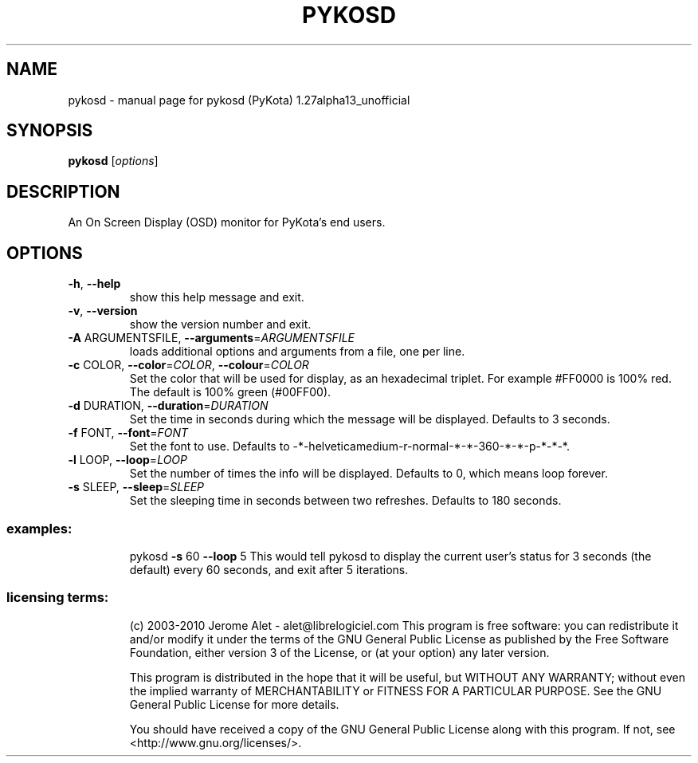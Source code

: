 .\" DO NOT MODIFY THIS FILE!  It was generated by help2man 1.38.2.
.TH PYKOSD "1" "August 2010" "C@LL - Conseil Internet & Logiciels Libres" "User Commands"
.SH NAME
pykosd \- manual page for pykosd (PyKota) 1.27alpha13_unofficial
.SH SYNOPSIS
.B pykosd
[\fIoptions\fR]
.SH DESCRIPTION
An On Screen Display (OSD) monitor for PyKota's end users.
.SH OPTIONS
.TP
\fB\-h\fR, \fB\-\-help\fR
show this help message and exit.
.TP
\fB\-v\fR, \fB\-\-version\fR
show the version number and exit.
.TP
\fB\-A\fR ARGUMENTSFILE, \fB\-\-arguments\fR=\fIARGUMENTSFILE\fR
loads additional options and arguments from a file,
one per line.
.TP
\fB\-c\fR COLOR, \fB\-\-color\fR=\fICOLOR\fR, \fB\-\-colour\fR=\fICOLOR\fR
Set the color that will be used for display, as an
hexadecimal triplet. For example #FF0000 is 100% red.
The default is 100% green (#00FF00).
.TP
\fB\-d\fR DURATION, \fB\-\-duration\fR=\fIDURATION\fR
Set the time in seconds during which the message will
be displayed. Defaults to 3 seconds.
.TP
\fB\-f\fR FONT, \fB\-\-font\fR=\fIFONT\fR
Set the font to use. Defaults to \-*\-helveticamedium\-r\-normal\-*\-*\-360\-*\-*\-p\-*\-*\-*.
.TP
\fB\-l\fR LOOP, \fB\-\-loop\fR=\fILOOP\fR
Set the number of times the info will be displayed.
Defaults to 0, which means loop forever.
.TP
\fB\-s\fR SLEEP, \fB\-\-sleep\fR=\fISLEEP\fR
Set the sleeping time in seconds between two
refreshes. Defaults to 180 seconds.
.SS "examples:"
.IP
pykosd \fB\-s\fR 60 \fB\-\-loop\fR 5
This would tell pykosd to display the current user's status for 3 seconds
(the default) every 60 seconds, and exit after 5 iterations.
.SS "licensing terms:"
.IP
(c) 2003\-2010 Jerome Alet \- alet@librelogiciel.com
This program is free software: you can redistribute it and/or modify it
under the terms of the GNU General Public License as published by the Free
Software Foundation, either version 3 of the License, or (at your option)
any later version.
.IP
This program is distributed in the hope that it will be useful, but
WITHOUT ANY WARRANTY; without even the implied warranty of MERCHANTABILITY
or FITNESS FOR A PARTICULAR PURPOSE.  See the GNU General Public License
for more details.
.IP
You should have received a copy of the GNU General Public License along
with this program.  If not, see <http://www.gnu.org/licenses/>.
